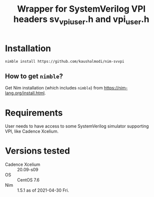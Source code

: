 #+title: Wrapper for SystemVerilog VPI headers sv_vpi_user.h and vpi_user.h

* Installation
#+begin_example
nimble install https://github.com/kaushalmodi/nim-svvpi
#+end_example
** How to get ~nimble~?
Get Nim installation (which includes ~nimble~) from
https://nim-lang.org/install.html.
* Requirements
User needs to have access to some SystemVerilog simulator supporting
VPI, like Cadence Xcelium.
* Versions tested
- Cadence Xcelium :: 20.09-s09
- OS :: CentOS 7.6
- Nim :: 1.5.1 as of 2021-04-30 Fri.
